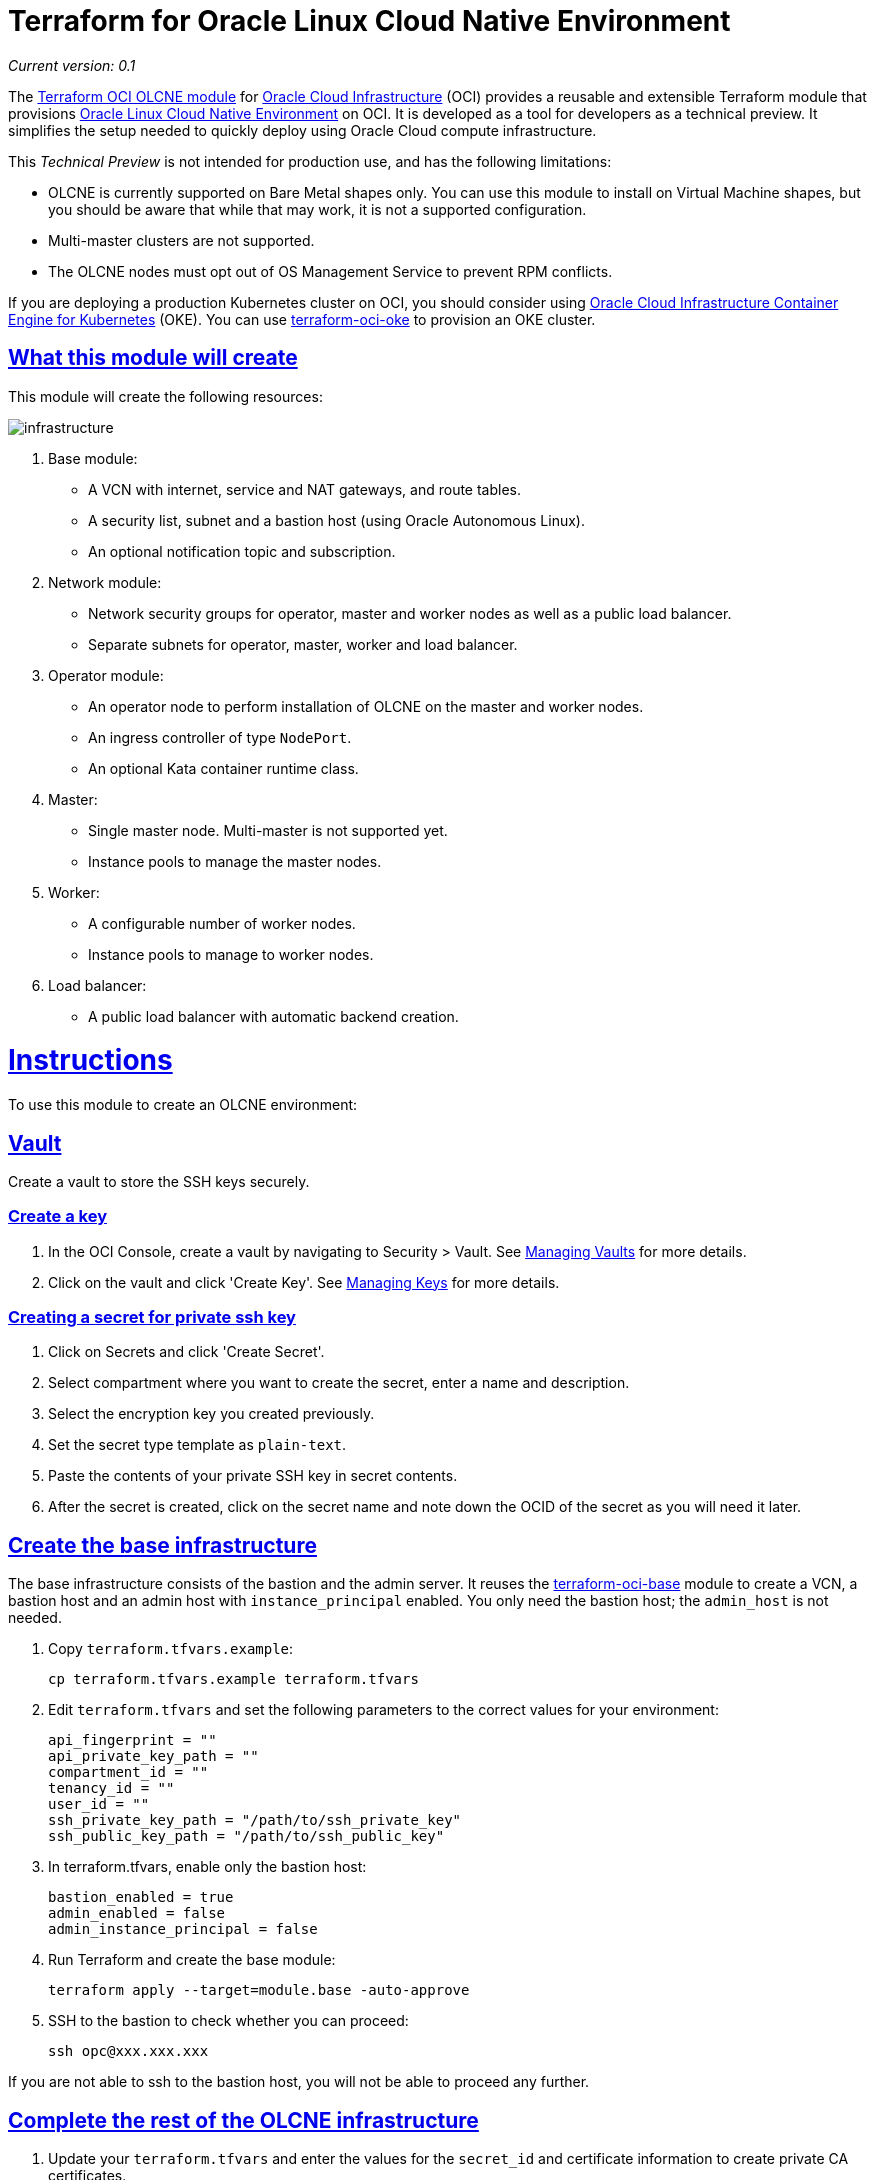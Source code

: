 = Terraform for Oracle Linux Cloud Native Environment

:idprefix:
:idseparator: -
:sectlinks:

:uri-repo: https://github.com/oracle-terraform-modules/terraform-oci-olcne

:uri-rel-file-base: link:{uri-repo}/blob/master
:uri-rel-tree-base: link:{uri-repo}/tree/master

:uri-docs: {uri-rel-file-base}/docs
:uri-changelog: {uri-rel-file-base}/CHANGELOG.adoc
:uri-oci: https://cloud.oracle.com/cloud-infrastructure
:uri-olcne: https://docs.oracle.com/en/operating-systems/olcne/
:uri-terraform-oke: https://github.com/oracle-terraform-modules/terraform-oci-oke
:uri-oke: https://www.oracle.com/cloud/compute/container-engine-kubernetes.html
:uri-oci-key: https://docs.cloud.oracle.com/en-us/iaas/Content/KeyManagement/Tasks/managingkeys.htm
:uri-oci-bmshapes: https://docs.cloud.oracle.com/en-us/iaas/Content/Compute/References/computeshapes.htm#bmshapes
:uri-oci-vault: https://docs.cloud.oracle.com/en-us/iaas/Content/KeyManagement/Tasks/managingvaults.htm
:uri-terraform-oci-base: https://github.com/oracle-terraform-modules/terraform-oci-base
:uri-docs: {uri-rel-file-base}/docs
:uri-medium-dns: https://medium.com/oracledevs/loadbalancer-service-oracle-container-engine-oke-and-oci-dns-d7b1f7b4f9bd


__Current version: 0.1__

The {uri-repo}[Terraform OCI OLCNE module] for {uri-oci}[Oracle Cloud Infrastructure] (OCI) provides a reusable and extensible Terraform module that provisions {uri-olcne}[Oracle Linux Cloud Native Environment] on OCI. It is developed as a tool for developers as a technical preview.  It simplifies the setup needed to quickly deploy using Oracle Cloud compute infrastructure.

This _Technical Preview_ is not intended for production use, and has the following limitations:

* OLCNE is currently supported on Bare Metal shapes only.  You can use this module to install on Virtual Machine shapes,
  but you should be aware that while that may work, it is not a supported configuration.
* Multi-master clusters are not supported. 
* The OLCNE nodes must opt out of OS Management Service to prevent RPM conflicts.

If you are deploying a production Kubernetes cluster on OCI, you should consider using {uri-oke}[Oracle Cloud Infrastructure
Container Engine for Kubernetes] (OKE). You can use {uri-terraform-oke}[terraform-oci-oke] to provision an OKE cluster.


== What this module will create

This module will create the following resources:

image::docs/images/infrastructure.png[align="Infrastructure"]

. Base module:

** A VCN with internet, service and NAT gateways, and route tables.
** A security list, subnet and a bastion host (using Oracle Autonomous Linux).
** An optional notification topic and subscription.

. Network module:

** Network security groups for operator, master and worker nodes as well as a public load balancer.
** Separate subnets for operator, master, worker and load balancer.

. Operator module:

** An operator node to perform installation of OLCNE on the master and worker nodes.
** An ingress controller of type `NodePort`.
** An optional Kata container runtime class.

. Master:

** Single master node. Multi-master is not supported yet.
** Instance pools to manage the master nodes.

. Worker:

** A configurable number of worker nodes.
** Instance pools to manage to worker nodes.

. Load balancer:

* A public load balancer with automatic backend creation.


= Instructions

To use this module to create an OLCNE environment:

== Vault

Create a vault to store the SSH keys securely.

=== Create a key

. In the OCI Console, create a vault by navigating to Security > Vault. See {uri-oci-vault}[Managing Vaults] for more details.
. Click on the vault and click 'Create Key'. See {uri-oci-key}[Managing Keys] for more details.

=== Creating a secret for private ssh key

. Click on Secrets and click 'Create Secret'.
. Select compartment where you want to create the secret, enter a name and description.
. Select the encryption key you created previously.
. Set the secret type template as `plain-text`.
. Paste the contents of your private SSH key in secret contents.
. After the secret is created, click on the secret name and note down the OCID of the secret as you will need it later.

== Create the base infrastructure

The base infrastructure consists of the bastion and the admin server. It reuses the {uri-terraform-oci-base}[terraform-oci-base] module to create a VCN, a bastion host and an admin host with `instance_principal` enabled. You only need the bastion host; the `admin_host` is not needed.

. Copy `terraform.tfvars.example`:

+
----
cp terraform.tfvars.example terraform.tfvars
----

. Edit `terraform.tfvars` and set the following parameters to the correct values for your environment:

+
----
api_fingerprint = ""
api_private_key_path = ""
compartment_id = ""
tenancy_id = ""
user_id = ""
ssh_private_key_path = "/path/to/ssh_private_key"
ssh_public_key_path = "/path/to/ssh_public_key"
----

. In terraform.tfvars, enable only the bastion host:

+
----
bastion_enabled = true
admin_enabled = false
admin_instance_principal = false
----

. Run Terraform and create the base module:

+
----
terraform apply --target=module.base -auto-approve
----

. SSH to the bastion to check whether you can proceed:

+
----
ssh opc@xxx.xxx.xxx
----

If you are not able to ssh to the bastion host, you will not be able to proceed any further.

== Complete the rest of the OLCNE infrastructure

. Update your `terraform.tfvars` and enter the values for the `secret_id` and certificate information to create private CA certificates.

+
----
secret_id = "ocid1.vaultsecret....."
org_unit = "my org unit"
org = "my org"
city = "Sydney"
state = "NSW"
country = "au"
common_name = "common name"
----

. Run `terraform apply` again:

+
----
terraform apply -auto-approve
----

When complete, Terraform will output details of how to connect to the bastion, master and operator, for example:

----
Outputs:

ssh_to_bastion = ssh -i /path/to/ssh/key opc@123.45.67.209
ssh_to_master = ssh -i /path/to/ssh/key -J opc@123.45.67.209 opc@10.0.3.2
ssh_to_operator = ssh -i /path/to/ssh/key -J opc@123.45.67.209 opc@10.0.0.146
----

You can SSH to the operator and access the cluster, for example: 

----
[opc@cne-operator ~]$ kubectl get nodes
NAME                STATUS   ROLES    AGE   VERSION
cne-master          Ready    master   22m   v1.17.4+1.0.1.el7
cne-worker          Ready    <none>   21m   v1.17.4+1.0.1.el7
cne-worker-550781   Ready    <none>   21m   v1.17.4+1.0.1.el7
cne-worker-585063   Ready    <none>   21m   v1.17.4+1.0.1.el7
----

== Controlling the cluster size

=== Master nodes

Only one master node is created. 

=== Worker nodes

By default, three worker nodes are created. You can change this by setting _worker_size = 5_.

== Using Kata Containers

If you want to use Kata containers, you must:

. Select one of the {uri-oci-bmshapes}[Bare Metal shapes] for your worker nodes.
. Enable the creation of kata runtime class in `terraform.tfvars`.

+
----
create_kata_runtime = true
----

By default, the name of the kata runtime class is 'kata'. You can configure that with the _kata_runtime_class_name_ parameter.

When deploying kata containers, set the runtimeClassName accordingly:

----
apiVersion: v1
kind: Pod
metadata:
  name: kata-nginx
spec:
  runtimeClassName: kata
  containers:
    - name: nginx
      image: nginx
      ports:
      - containerPort: 80
----

== Testing a deployment

. Print out the output to access the operator:

+
----
terraform output
ssh_to_operator = ssh -i ~/.ssh/id_rsa -J opc@XXX.XXX.XXX.XXX opc@10.0.0.146
----

. Copy the ssh_to_operator command and run:

+
----
ssh -i ~/.ssh/id_rsa -J opc@XXX.XXX.XXX.XXX 
----

. Deploy an application

+
----
git clone https://github.com/hyder/okesamples/
cd okesamples
kubectl apply -f  ingresscontrollers/acme/
----

. Edit the ingresses in `ingresscontrollers/nginx` and replace `www.acme.com` with a domain within your control

. Create the ingresses:

+
----
kubectl apply -f  ingresscontrollers/nginx/
----

. Follow the steps towards the end of this article to {uri-medium-dns}[configure DNS in OCI] and use the domain you set in the ingress above.

